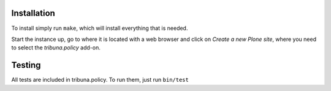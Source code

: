 Installation
============

To install simply run ``make``, which will install everything that is needed.

Start the instance up, go to where it is located with a web browser and click
on `Create a new Plone site`, where you need to select the `tribuna.policy`
add-on.

Testing
=======

All tests are included in tribuna.policy. To run them, just run ``bin/test``
